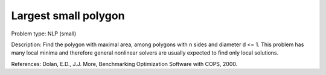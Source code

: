 Largest small polygon
=====================

Problem type:
NLP (small)

Description:
Find the polygon with maximal area, among polygons with n sides and diameter
d <= 1. This problem has many local minima and therefore general nonlinear
solvers are usually expected to find only local solutions.

References:
Dolan, E.D., J.J. More, Benchmarking Optimization Software with COPS, 2000.
